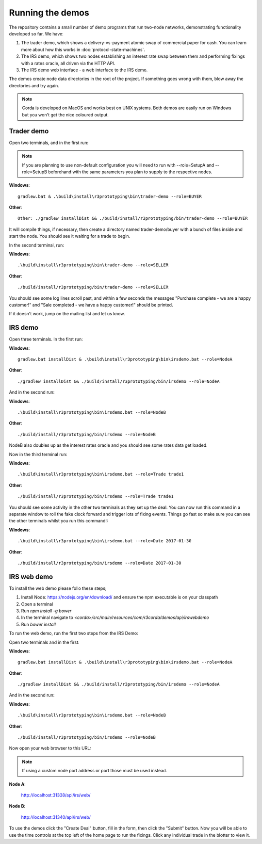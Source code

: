 Running the demos
=================

The repository contains a small number of demo programs that run two-node networks, demonstrating functionality developed
so far. We have:

1. The trader demo, which shows a delivery-vs-payment atomic swap of commercial paper for cash. You can learn more about
   how this works in :doc:`protocol-state-machines`.
2. The IRS demo, which shows two nodes establishing an interest rate swap between them and performing fixings with a
   rates oracle, all driven via the HTTP API.
3. The IRS demo web interface - a web interface to the IRS demo.

The demos create node data directories in the root of the project. If something goes wrong with them, blow away the
directories and try again.

.. note:: Corda is developed on MacOS and works best on UNIX systems. Both demos are easily run on Windows but
   you won't get the nice coloured output.

Trader demo
-----------

Open two terminals, and in the first run:

.. note:: If you are planning to use non-default configuration you will need to run with --role=SetupA and --role=SetupB
   beforehand with the same parameters you plan to supply to the respective nodes.

**Windows**::

    gradlew.bat & .\build\install\r3prototyping\bin\trader-demo --role=BUYER

**Other**::

    Other: ./gradlew installDist && ./build/install/r3prototyping/bin/trader-demo --role=BUYER

It will compile things, if necessary, then create a directory named trader-demo/buyer with a bunch of files inside and
start the node. You should see it waiting for a trade to begin.

In the second terminal, run:

**Windows**::

    .\build\install\r3prototyping\bin\trader-demo --role=SELLER

**Other**::

    ./build/install/r3prototyping/bin/trader-demo --role=SELLER

You should see some log lines scroll past, and within a few seconds the messages "Purchase complete - we are a
happy customer!" and "Sale completed - we have a happy customer!" should be printed.

If it doesn't work, jump on the mailing list and let us know.


IRS demo
--------

Open three terminals. In the first run:

**Windows**::

    gradlew.bat installDist & .\build\install\r3prototyping\bin\irsdemo.bat --role=NodeA

**Other**::

    ./gradlew installDist && ./build/install/r3prototyping/bin/irsdemo --role=NodeA

And in the second run:

**Windows**::

    .\build\install\r3prototyping\bin\irsdemo.bat --role=NodeB

**Other**::

    ./build/install/r3prototyping/bin/irsdemo --role=NodeB

NodeB also doubles up as the interest rates oracle and you should see some rates data get loaded.

Now in the third terminal run:

**Windows**::

    .\build\install\r3prototyping\bin\irsdemo.bat --role=Trade trade1

**Other**::

    ./build/install/r3prototyping/bin/irsdemo --role=Trade trade1

You should see some activity in the other two terminals as they set up the deal. You can now run this command in
a separate window to roll the fake clock forward and trigger lots of fixing events. Things go fast so make sure you
can see the other terminals whilst you run this command!:

**Windows**::

    .\build\install\r3prototyping\bin\irsdemo.bat --role=Date 2017-01-30

**Other**::

    ./build/install/r3prototyping/bin/irsdemo --role=Date 2017-01-30


IRS web demo
------------

To install the web demo please follo these steps;

1. Install Node: https://nodejs.org/en/download/ and ensure the npm executable is on your classpath
2. Open a terminal
3. Run `npm install -g bower`
4. In the terminal navigate to `<corda>/src/main/resources/com/r3corda/demos/api/irswebdemo`
5. Run `bower install`

To run the web demo, run the first two steps from the IRS Demo:

Open two terminals and in the first:

**Windows**::

    gradlew.bat installDist & .\build\install\r3prototyping\bin\irsdemo.bat --role=NodeA

**Other**::

    ./gradlew installDist && ./build/install/r3prototyping/bin/irsdemo --role=NodeA

And in the second run:

**Windows**::

    .\build\install\r3prototyping\bin\irsdemo.bat --role=NodeB

**Other**::

    ./build/install/r3prototyping/bin/irsdemo --role=NodeB

Now open your web browser to this URL:

.. note:: If using a custom node port address or port those must be used instead.

**Node A**:

    http://localhost:31338/api/irs/web/

**Node B**:

    http://localhost:31340/api/irs/web/

To use the demos click the "Create Deal" button, fill in the form, then click the "Submit" button. Now you will be
able to use the time controls at the top left of the home page to run the fixings. Click any individual trade in the
blotter to view it.